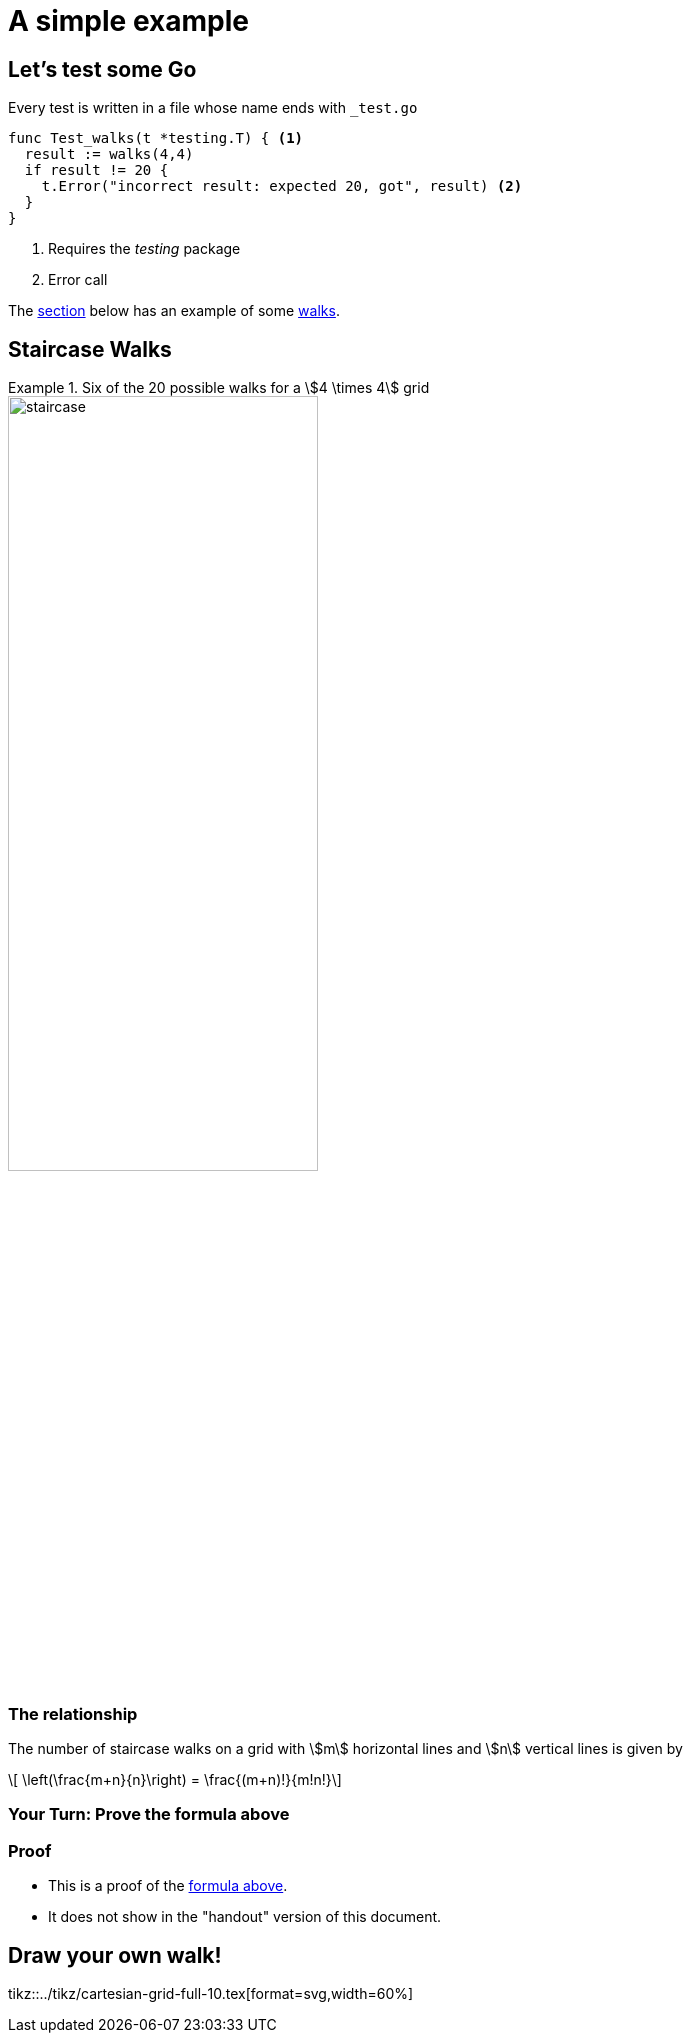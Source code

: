 = A simple example
:imagesdir: ../images
:videosdir: ../videos
:tikzdir: ../tikz
:revealjs_transition: convex
:title-slide-transition: fade-out

== Let's test some Go

.Every test is written in a file whose name ends with `_test.go`
[source,go]
----
func Test_walks(t *testing.T) { <1>
  result := walks(4,4)
  if result != 20 {
    t.Error("incorrect result: expected 20, got", result) <2>
  }
}
----
<1> Requires the _testing_ package
<2> Error call

The <<mathforwalks, section>> below has an example of some <<walks, walks>>.

[#mathforwalks]
== Staircase Walks

[example#walks]
.Six of the 20 possible walks for a stem:[4 \times 4] grid
--
image::staircase.png[width=60%]
--


=== The relationship

The number of staircase walks on a grid with stem:[m] horizontal lines and
stem:[n] vertical lines is given by

[latexmath%step#staircase-formula]
++++
  \left(\frac{m+n}{n}\right) = \frac{(m+n)!}{m!n!}
++++


=== Your Turn: Prove the formula above

// --------------- Show this only on the slides
ifdef::backend-revealjs[]
video::{videosdir}/10min.webm[options=autoplay]

--
NOTE: Proof will show next
--
endif::[]

// --------------- Show this if not on a handout
ifndef::handout[]
=== Proof

[%step]
* This is a proof of the <<staircase-formula, formula above>>.
* It does not show in the "handout" version of this document.
endif::[]

// --------------- Show this if we have a handout
ifdef::handout[]
.Your Turn: Prove the formula above
[example.space-md]
--
The amount of space here is controlled by the CSS classes `.space-sm`,
`.space-md`, etc. See `simple-reveal.css` to customize the amounts.
--
endif::[]

== Draw your own walk!
tikz::{tikzdir}/cartesian-grid-full-10.tex[format=svg,width=60%]
